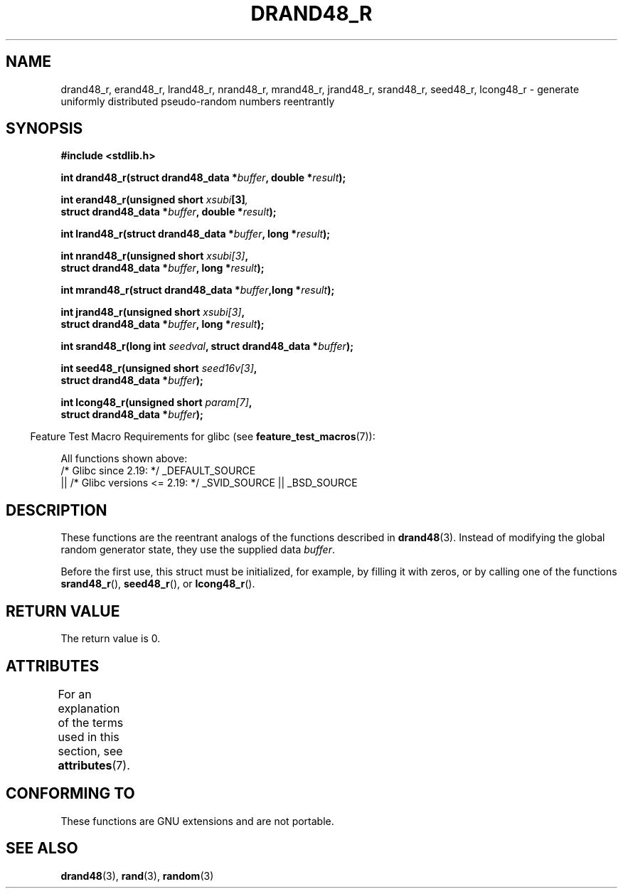 .\" Copyright 2003 Walter Harms, 2004 Andries Brouwer <aeb@cwi.nl>.
.\"
.\" %%%LICENSE_START(VERBATIM)
.\" Permission is granted to make and distribute verbatim copies of this
.\" manual provided the copyright notice and this permission notice are
.\" preserved on all copies.
.\"
.\" Permission is granted to copy and distribute modified versions of this
.\" manual under the conditions for verbatim copying, provided that the
.\" entire resulting derived work is distributed under the terms of a
.\" permission notice identical to this one.
.\"
.\" Since the Linux kernel and libraries are constantly changing, this
.\" manual page may be incorrect or out-of-date.  The author(s) assume no
.\" responsibility for errors or omissions, or for damages resulting from
.\" the use of the information contained herein.  The author(s) may not
.\" have taken the same level of care in the production of this manual,
.\" which is licensed free of charge, as they might when working
.\" professionally.
.\"
.\" Formatted or processed versions of this manual, if unaccompanied by
.\" the source, must acknowledge the copyright and authors of this work.
.\" %%%LICENSE_END
.\"
.\" Created 2004-10-31. Text taken from a page by Walter Harms, 2003-09-08
.\"
.TH DRAND48_R 3 2017-09-15 "GNU" "Linux Programmer's Manual"
.SH NAME
drand48_r, erand48_r, lrand48_r, nrand48_r, mrand48_r, jrand48_r,
srand48_r, seed48_r, lcong48_r
\- generate uniformly distributed pseudo-random numbers reentrantly
.SH SYNOPSIS
.nf
.B #include <stdlib.h>
.PP
.BI "int drand48_r(struct drand48_data *" buffer ", double *" result );
.PP
.BI "int erand48_r(unsigned short " xsubi [3] ","
.BI "              struct drand48_data *"buffer ", double *" result ");"
.PP
.BI "int lrand48_r(struct drand48_data *" buffer ", long *" result );
.PP
.BI "int nrand48_r(unsigned short " xsubi[3] ","
.BI "              struct drand48_data *"buffer ", long *" result ");"
.PP
.BI "int mrand48_r(struct drand48_data *" buffer ",long *" result ");"
.PP
.BI "int jrand48_r(unsigned short " xsubi[3] ","
.BI "              struct drand48_data *" buffer ", long *" result ");"
.PP
.BI "int srand48_r(long int " seedval ", struct drand48_data *" buffer ");"
.PP
.BI "int seed48_r(unsigned short " seed16v[3] ","
.BI "             struct drand48_data *" buffer ");"
.PP
.BI "int lcong48_r(unsigned short " param[7] ","
.BI "              struct drand48_data *" buffer ");"
.fi
.PP
.RS -4
Feature Test Macro Requirements for glibc (see
.BR feature_test_macros (7)):
.RE
.PP
.ad l
All functions shown above:
.\" .BR drand48_r (),
.\" .BR erand48_r (),
.\" .BR lrand48_r (),
.\" .BR nrand48_r (),
.\" .BR mrand48_r (),
.\" .BR jrand48_r (),
.\" .BR srand48_r (),
.\" .BR seed48_r (),
.\" .BR lcong48_r ():
    /* Glibc since 2.19: */ _DEFAULT_SOURCE
        || /* Glibc versions <= 2.19: */ _SVID_SOURCE || _BSD_SOURCE
.ad b
.SH DESCRIPTION
These functions are the reentrant analogs of the functions described in
.BR drand48 (3).
Instead of modifying the global random generator state, they use
the supplied data
.IR buffer .
.PP
Before the first use, this struct must be initialized, for example,
by filling it with zeros, or by calling one of the functions
.BR srand48_r (),
.BR seed48_r (),
or
.BR lcong48_r ().
.SH RETURN VALUE
The return value is 0.
.SH ATTRIBUTES
For an explanation of the terms used in this section, see
.BR attributes (7).
.ad l
.TS
allbox;
lbw25 lb lb
l l l.
Interface	Attribute	Value
T{
.BR drand48_r (),
.BR erand48_r (),
.BR lrand48_r (),
.BR nrand48_r (),
.BR mrand48_r (),
.BR jrand48_r (),
.BR srand48_r (),
.BR seed48_r (),
.BR lcong48_r ()
T}	Thread safety	MT-Safe race:buffer
.TE
.ad
.SH CONFORMING TO
These functions are GNU extensions and are not portable.
.SH SEE ALSO
.BR drand48 (3),
.BR rand (3),
.BR random (3)

